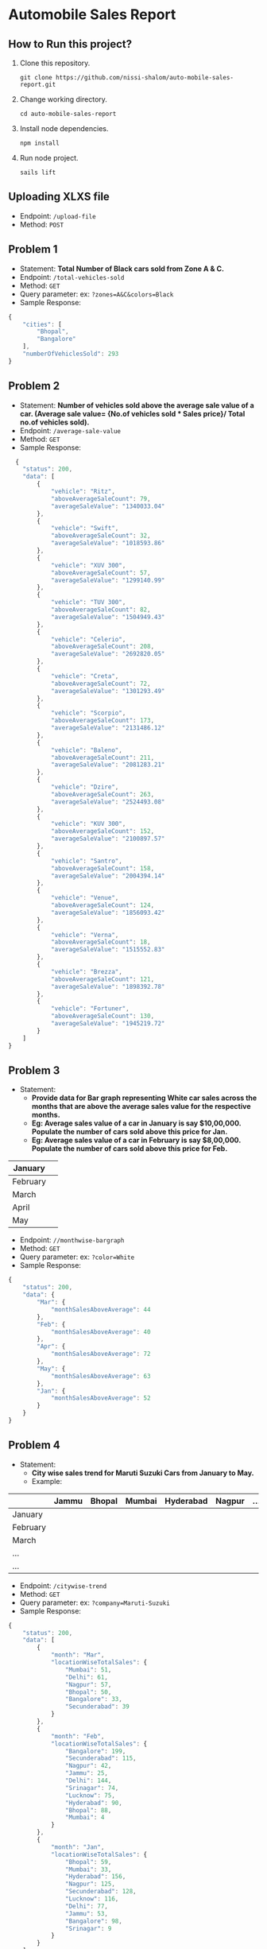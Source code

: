 * *Automobile Sales Report*
** How to Run this project?
1. Clone this repository.
  #+begin_src shell
     git clone https://github.com/nissi-shalom/auto-mobile-sales-report.git
  #+end_src
2. Change working directory.
  #+begin_src shell
    cd auto-mobile-sales-report
  #+end_src
3. Install node dependencies.
  #+begin_src shell
    npm install
  #+end_src
4. Run node project.
  #+begin_src shell
    sails lift
  #+end_src
** Uploading XLXS file
+ Endpoint: =/upload-file=
+ Method: =POST=
** Problem 1
+ Statement: *Total Number of Black cars sold from Zone A & C.*
+ Endpoint: =/total-vehicles-sold=
+ Method: =GET=
+ Query parameter: ex: =?zones=A&C&colors=Black=
+ Sample Response: 
#+begin_src js
  {
      "cities": [
          "Bhopal",
          "Bangalore"
      ],
      "numberOfVehiclesSold": 293
  }
#+end_src
** Problem 2
+ Statement: *Number of vehicles sold above the average sale value of a car. (Average sale value= {No.of vehicles sold  *  Sales price}/ Total no.of vehicles sold).*
+ Endpoint: =/average-sale-value=
+ Method: =GET=
+ Sample Response: 
#+begin_src js
    {
      "status": 200,
      "data": [
          {
              "vehicle": "Ritz",
              "aboveAverageSaleCount": 79,
              "averageSaleValue": "1340033.04"
          },
          {
              "vehicle": "Swift",
              "aboveAverageSaleCount": 32,
              "averageSaleValue": "1018593.86"
          },
          {
              "vehicle": "XUV 300",
              "aboveAverageSaleCount": 57,
              "averageSaleValue": "1299140.99"
          },
          {
              "vehicle": "TUV 300",
              "aboveAverageSaleCount": 82,
              "averageSaleValue": "1504949.43"
          },
          {
              "vehicle": "Celerio",
              "aboveAverageSaleCount": 208,
              "averageSaleValue": "2692820.05"
          },
          {
              "vehicle": "Creta",
              "aboveAverageSaleCount": 72,
              "averageSaleValue": "1301293.49"
          },
          {
              "vehicle": "Scorpio",
              "aboveAverageSaleCount": 173,
              "averageSaleValue": "2131486.12"
          },
          {
              "vehicle": "Baleno",
              "aboveAverageSaleCount": 211,
              "averageSaleValue": "2081283.21"
          },
          {
              "vehicle": "Dzire",
              "aboveAverageSaleCount": 263,
              "averageSaleValue": "2524493.08"
          },
          {
              "vehicle": "KUV 300",
              "aboveAverageSaleCount": 152,
              "averageSaleValue": "2100897.57"
          },
          {
              "vehicle": "Santro",
              "aboveAverageSaleCount": 158,
              "averageSaleValue": "2004394.14"
          },
          {
              "vehicle": "Venue",
              "aboveAverageSaleCount": 124,
              "averageSaleValue": "1856093.42"
          },
          {
              "vehicle": "Verna",
              "aboveAverageSaleCount": 18,
              "averageSaleValue": "1515552.83"
          },
          {
              "vehicle": "Brezza",
              "aboveAverageSaleCount": 121,
              "averageSaleValue": "1898392.78"
          },
          {
              "vehicle": "Fortuner",
              "aboveAverageSaleCount": 130,
              "averageSaleValue": "1945219.72"
          }
      ]
  }
#+end_src
** Problem 3
+ Statement:
  - *Provide data for Bar graph representing White car sales across the months that are above the average sales value for the respective months.*
  - *Eg: Average sales value of a car in January is say $10,00,000. Populate the number of cars sold above this price for Jan.*
  - *Eg: Average sales value of a car in February is say $8,00,000. Populate the number of cars sold above this price for Feb.*
|----------+---|
| January  |   |
|----------+---|
| February |   |
|----------+---|
| March    |   |
|----------+---|
| April    |   |
|----------+---|
| May      |   |
|----------+---|

+ Endpoint: =//monthwise-bargraph=
+ Method: =GET=
+ Query parameter: ex: =?color=White=
+ Sample Response: 
#+begin_src js
  {
      "status": 200,
      "data": {
          "Mar": {
              "monthSalesAboveAverage": 44
          },
          "Feb": {
              "monthSalesAboveAverage": 40
          },
          "Apr": {
              "monthSalesAboveAverage": 72
          },
          "May": {
              "monthSalesAboveAverage": 63
          },
          "Jan": {
              "monthSalesAboveAverage": 52
          }
      }
  }
#+end_src
** Problem 4
+ Statement:
  - *City wise sales trend for Maruti Suzuki Cars from January to May.*
  - Example:
|----------+-------+--------+--------+-----------+--------+-----|
|          | Jammu | Bhopal | Mumbai | Hyderabad | Nagpur | ... |
|----------+-------+--------+--------+-----------+--------+-----|
| January  |       |        |        |           |        |     |
| February |       |        |        |           |        |     |
| March    |       |        |        |           |        |     |
| ...      |       |        |        |           |        |     |
| ...      |       |        |        |           |        |     |
|----------+-------+--------+--------+-----------+--------+-----|

+ Endpoint: =/citywise-trend=
+ Method: =GET=
+ Query parameter: ex: =?company=Maruti-Suzuki=
+ Sample Response: 
#+begin_src js
  {
      "status": 200,
      "data": [
          {
              "month": "Mar",
              "locationWiseTotalSales": {
                  "Mumbai": 51,
                  "Delhi": 61,
                  "Nagpur": 57,
                  "Bhopal": 50,
                  "Bangalore": 33,
                  "Secunderabad": 39
              }
          },
          {
              "month": "Feb",
              "locationWiseTotalSales": {
                  "Bangalore": 199,
                  "Secunderabad": 115,
                  "Nagpur": 42,
                  "Jammu": 25,
                  "Delhi": 144,
                  "Srinagar": 74,
                  "Lucknow": 75,
                  "Hyderabad": 90,
                  "Bhopal": 88,
                  "Mumbai": 4
              }
          },
          {
              "month": "Jan",
              "locationWiseTotalSales": {
                  "Bhopal": 59,
                  "Mumbai": 33,
                  "Hyderabad": 156,
                  "Nagpur": 125,
                  "Secunderabad": 128,
                  "Lucknow": 116,
                  "Delhi": 77,
                  "Jammu": 53,
                  "Bangalore": 98,
                  "Srinagar": 9
              }
          }
      ]
  }
#+end_src

